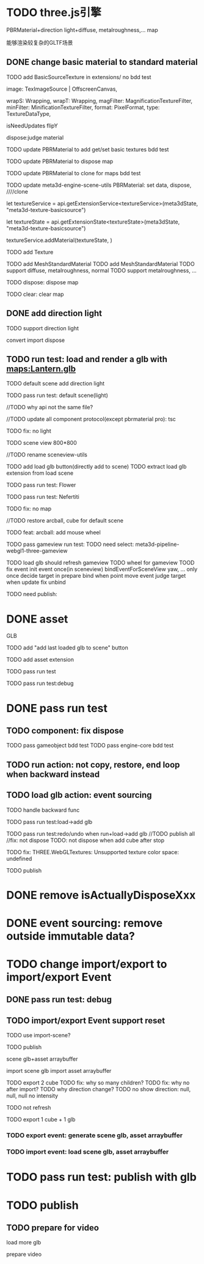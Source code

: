 * TODO three.js引擎

PBRMaterial+direction light+diffuse, metalroughness,... map


能够渲染较复杂的GLTF场景

** DONE change basic material to standard material


# TODO add BasicSourceTexture in contributes/
TODO add BasicSourceTexture in extensions/
  no bdd test

        image: TexImageSource | OffscreenCanvas,
        # mapping: Mapping,
        wrapS: Wrapping,
        wrapT: Wrapping,
        magFilter: MagnificationTextureFilter,
        minFilter: MinificationTextureFilter,
        format: PixelFormat,
        type: TextureDataType,
        # anisotropy: number,
        # encoding: TextureEncoding,
        isNeedUpdates
        flipY

  dispose:judge material



# TODO update engine core for texture contribute



TODO update PBRMaterial to add get/set basic textures
  bdd test

TODO update PBRMaterial to dispose map

TODO update PBRMaterial to clone for maps
  bdd test


TODO update meta3d-engine-scene-utils
PBRMaterial: set data, dispose, ////clone


let textureService =				 api.getExtensionService<textureService>(meta3dState, "meta3d-texture-basicsource")

let textureState = api.getExtensionState<textureState>(meta3dState, "meta3d-texture-basicsource")

textureService.addMaterial(textureState, )



TODO add Texture


# TODO add MeshPBRMaterial
TODO add MeshStandardMaterial
  TODO add MeshStandardMaterial
  TODO support diffuse, metalroughness, normal
  TODO support metalroughness, ...

TODO dispose:
dispose map


TODO clear:
clear map

** DONE add direction light

TODO support direction light

  convert
  import
  dispose


# ** TODO update load scene extension

# TODO handle pbr material, direction light



# ** TODO refactor: refactor scenegraph converter utils



** TODO run test: load and render a glb with maps:Lantern.glb

# TODO engine demo->default scene: load a glb with maps

# TODO build engine demo app

# TODO change default scene to loadScene(glb)




TODO default scene add direction light

TODO pass run test: default scene(light)

  //TODO why api not the same file?

  # TODO move dataName from protocol to implement?

  //TODO update all component protocol(except pbrmaterial pro):
  tsc

  TODO fix: no light
    # TODO why scenegraph utils not update?

TODO scene view 800*800


//TODO rename sceneview-utils



TODO add load glb button(directly add to scene)
  TODO extract load glb extension from load scene
  # TODO add import glb extension


TODO pass run test: Flower


TODO pass run test: Nefertiti
# TODO fix: indices convert err
# TODO fix: get/set tangents

TODO fix: no map






//TODO restore arcball, cube for default scene


TODO feat: arcball: add mouse wheel
# TODO feat: arcball: update drag global





# TODO rename loadScene to importGLB



TODO pass gameview run test:
  TODO need select:
  meta3d-pipeline-webgl1-three-gameview

  TODO load glb should refresh gameview
  TODO wheel for gameview
    TOOD fix event
      init event once(in sceneview)
      bindEventForSceneView
      yaw, ... only once
      decide target in prepare bind when point move event
        judge target when update
      fix unbind



TODO need publish:
# # scenegraph s, g
# # whole s, g
# # scene s,g
# # # run engine s,g
# meta3d-pipeline-editor-webgl1-scene-view1, game view1
# # meta3d-pipeline-editor-event-s,g
# load glb
# whole s,g
# event(remove s,g)



* DONE asset

GLB


TODO add "add last loaded glb to scene" button


TODO add asset extension

# TODO load glb action should operate:
  # store loaded glbs ref(file is stored in outside data)

  # not use asset tree, use list/array instead which only has one level

  # TODO if exist the same name file, rename loaded one

TODO pass run test

TODO pass run test:debug


* DONE pass run test

** TODO component: fix dispose

TODO pass gameobject bdd test
TODO pass engine-core bdd test

** TODO run action: not copy, restore, end loop when backward instead

** TODO load glb action: event sourcing
# TODO handle outside
TODO handle backward func

# TODO pass run test:add cube

TODO pass run test:load->add glb

TODO pass run test:redo/undo when run+load->add glb
  //TODO publish all
  //fix: not dispose
  TODO: not dispose when add cube after stop



TODO fix: THREE.WebGLTextures: Unsupported texture color space: undefined



TODO publish
# meta3d-action-load-glb
# scenegraph s,g
# meta3d-action-add-cube
# meta3d-action-add-glb-to-scene
# dispose s,g
# add


# TODO restore gameview

# TODO pass run test:import/export event


* DONE remove isActuallyDisposeXxx


* DONE event sourcing: remove outside immutable data?



# * TODO change import/export to 导入/导出包(remain export scene)
* TODO change import/export to import/export Event

# ** TODO extract glb from allEvents



# ** TODO import event: handle outside immutable data




** DONE pass run test: debug

# TODO fix: no loop?





** TODO import/export Event support reset

TODO use import-scene?


TODO publish
# import event action
# meta3d-editor-webgl1-three-run-engine-sceneview
# meta3d-asset, protocol
# event source, protocol
# import scene
# import,export single event(add)
# export single event
# export scene
# scenegraph, s,g
# meta3d-pipeline-editor-webgl1-scene-view1, g
# # scene, whole, smg
# # # add glb
# # # meta3d-action-export-single-event
# # meta3d-action-import-single-event
# meta3d-action-import-single-event




scene glb+asset arraybuffer


import scene glb
import asset arraybuffer


# TODO add export reset button
TODO export 2 cube
  TODO fix: why so many children?
  TODO fix: why no after import?
  TODO why direction change?
  TODO no show
  direction: null, null, null
  no intensity

  # TODO gameview: no arcball
  TODO not refresh


TODO export 1 cube + 1 glb


*** TODO export event: generate scene glb, asset arraybuffer

*** TODO import event: load scene glb, asset arraybuffer


* TODO pass run test: publish with glb



# * TODO fix: auto upgrade: should keep canvas size


* TODO publish

** TODO prepare for video

load more glb

prepare video